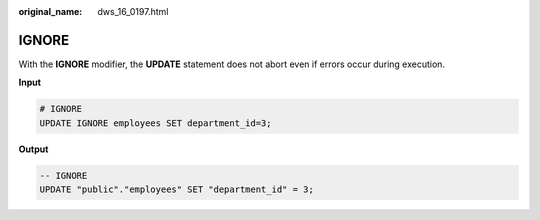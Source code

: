 :original_name: dws_16_0197.html

.. _dws_16_0197:

.. _en-us_topic_0000001819336253:

IGNORE
======

With the **IGNORE** modifier, the **UPDATE** statement does not abort even if errors occur during execution.

**Input**

.. code-block::

   # IGNORE
   UPDATE IGNORE employees SET department_id=3;

**Output**

.. code-block::

   -- IGNORE
   UPDATE "public"."employees" SET "department_id" = 3;
